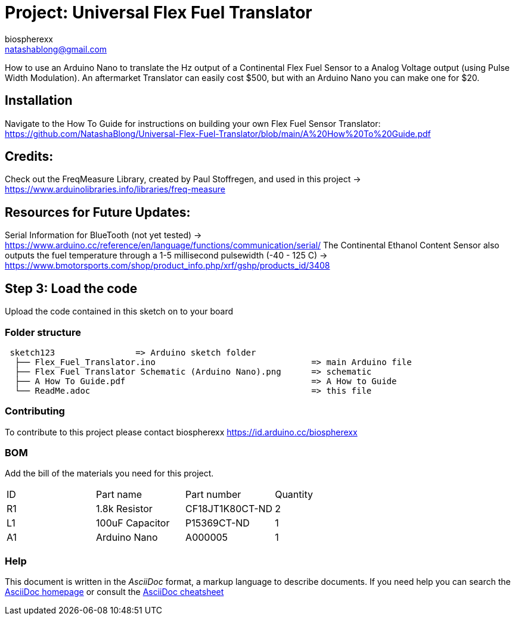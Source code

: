 :Author: biospherexx
:Email: natashablong@gmail.com
:Date: 13/08/2020
:Revision: 1

= Project: Universal Flex Fuel Translator

How to use an Arduino Nano to translate the Hz output of a Continental Flex Fuel Sensor to a Analog Voltage output (using Pulse Width Modulation).
An aftermarket Translator can easily cost $500, but with an Arduino Nano you can make one for $20.

== Installation
Navigate to the How To Guide for instructions on building your own Flex Fuel Sensor Translator:
https://github.com/NatashaBlong/Universal-Flex-Fuel-Translator/blob/main/A%20How%20To%20Guide.pdf

== Credits:

Check out the FreqMeasure Library, created by Paul Stoffregen, and used in this project -> https://www.arduinolibraries.info/libraries/freq-measure

== Resources for Future Updates:
Serial Information for BlueTooth (not yet tested) -> https://www.arduino.cc/reference/en/language/functions/communication/serial/
The Continental Ethanol Content Sensor also outputs the fuel temperature through a 1-5 millisecond pulsewidth (-40 - 125 C) -> https://www.bmotorsports.com/shop/product_info.php/xrf/gshp/products_id/3408

== Step 3: Load the code

Upload the code contained in this sketch on to your board

=== Folder structure

....
 sketch123                => Arduino sketch folder
  ├── Flex_Fuel_Translator.ino                               => main Arduino file 
  ├── Flex Fuel Translator Schematic (Arduino Nano).png      => schematic
  ├── A How To Guide.pdf                                     => A How to Guide
  └── ReadMe.adoc                                            => this file
....

=== Contributing
To contribute to this project please contact biospherexx https://id.arduino.cc/biospherexx

=== BOM
Add the bill of the materials you need for this project.

|===
| ID | Part name       | Part number       | Quantity
| R1 | 1.8k Resistor   | 	CF18JT1K80CT-ND  | 2
| L1 | 100uF Capacitor | 	P15369CT-ND      | 1
| A1 | Arduino Nano    | A000005           | 1
|===

=== Help
This document is written in the _AsciiDoc_ format, a markup language to describe documents.
If you need help you can search the http://www.methods.co.nz/asciidoc[AsciiDoc homepage]
or consult the http://powerman.name/doc/asciidoc[AsciiDoc cheatsheet]
